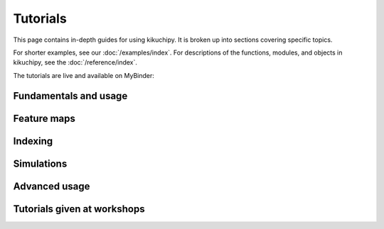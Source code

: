 =========
Tutorials
=========

This page contains in-depth guides for using kikuchipy. It is broken up into sections
covering specific topics.

For shorter examples, see our :doc:`/examples/index`. For descriptions of
the functions, modules, and objects in kikuchipy, see the :doc:`/reference/index`.

The tutorials are live and available on MyBinder: |Binder|

.. |Binder| image:: https://static.mybinder.org/badge_logo.svg
   :target: https://mybinder.org/v2/gh/pyxem/kikuchipy/develop?filepath=doc/tutorials

Fundamentals and usage
======================

.. nbgallery::
    :caption: Fundamentals and usage

    load_save_data
    visualizing_patterns
    pattern_processing
    reference_frames
    pc_calibration_moving_screen_technique

Feature maps
============

.. nbgallery::
    :caption: Feature maps

    feature_maps
    virtual_backscatter_electron_imaging

Indexing
========

.. nbgallery::
    :caption: Indexing

    pattern_matching
    hough_indexing

Simulations
===========

.. nbgallery::
    :caption: Simulations

    geometrical_ebsd_simulations
    kinematical_ebsd_simulations

Advanced usage
==============

.. nbgallery::
    :caption: Advanced usage

    multivariate_analysis

Tutorials given at workshops
============================

.. nbgallery::
    :caption: Tutorials given at workshops

    mandm2021_sunday_short_course
    esteem2022_diffraction_workshop
